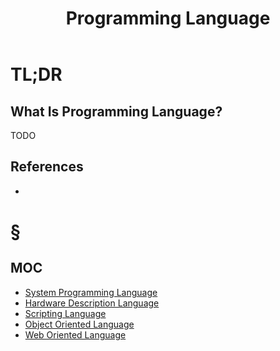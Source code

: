 #+TITLE: Programming Language
#+STARTUP: overview
#+ROAM_TAGS: concept
#+CREATED: [2021-05-30 Paz]
#+LAST_MODIFIED: [2021-05-30 Paz 22:38]

* TL;DR
** What Is Programming Language?
TODO
# * Why Is Programming Language Important?
# * When To Use Programming Language?
# * How To Use Programming Language?

** References
+

* §
** MOC
- [[file:20210530224252-concept.org][System Programming Language]]
- [[file:20210530222724-moc.org][Hardware Description Language]]
- [[file:20210530222700-moc.org][Scripting Language]]
- [[file:20210530222805-moc.org][Object Oriented Language]]
- [[file:20210530223148-moc.org][Web Oriented Language]]

# ** Claim
# ** Anecdote
# *** Story
# *** Stat
# *** Study
# *** Chart
# ** Name
# *** Place
# *** People
# *** Event
# *** Date
# ** Tip
# ** Howto

